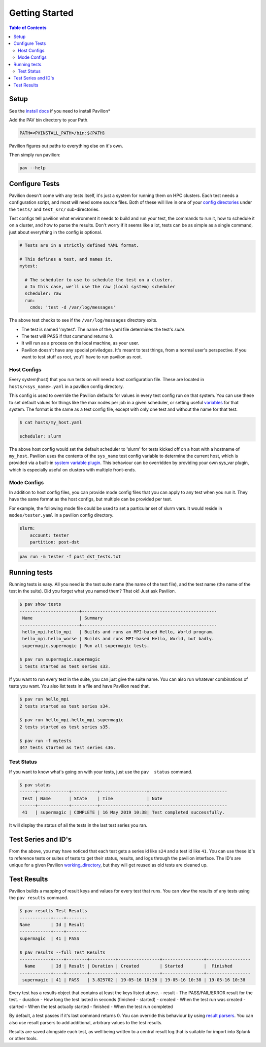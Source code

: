 Getting Started
===============


.. contents:: Table of Contents

Setup
~~~~~

See the `install docs <install.html>`__ if you need to install Pavilion*

Add the PAV bin directory to your Path.

.. code:: bash

    PATH=<PVINSTALL_PATH>/bin:${PATH}

Pavilion figures out paths to everything else on it's own.

Then simply run pavilion:

.. code:: bash

    pav --help

Configure Tests
~~~~~~~~~~~~~~~

Pavilion doesn't come with any tests itself, it's just a system for
running them on HPC clusters. Each test needs a configuration script,
and most will need some source files. Both of these will live in one of
your `config directories <config.html#config-directories>`__ under the
``tests/`` and ``test_src/`` sub-directories.

Test configs tell pavilion what environment it needs to build and run
your test, the commands to run it, how to schedule it on a cluster, and
how to parse the results. Don't worry if it seems like a lot, tests can
be as simple as a single command, just about everything in the config is
optional.

.. code:: yaml

    # Tests are in a strictly defined YAML format.

    # This defines a test, and names it.
    mytest: 

      # The scheduler to use to schedule the test on a cluster.
      # In this case, we'll use the raw (local system) scheduler
      scheduler: raw
      run: 
        cmds: 'test -d /var/log/messages'

The above test checks to see if the ``/var/log/messages`` directory
exits.

- The test is named 'mytest'. The name of the yaml file determines the
  test's *suite*.
- The test will PASS if that command returns 0.
- It will run as a process on the local machine, as your user.
- Pavilion doesn't have any special priviledges. It's meant to test things,
  from a normal user's perspective. If you want to test stuff as root, you'll
  have to run pavilion as root.

Host Configs
^^^^^^^^^^^^

Every system(host) that you run tests on will need a host configuration
file. These are located in ``hosts/<sys_name>.yaml`` in a pavilion
config directory.

This config is used to override the Pavilion defaults for values in
every test config run on that system. You can use these to set default
values for things like the max nodes per job in a given scheduler,
or setting useful `variables <tests/variables.html>`__ for that system. The
format is the same as a test config file, except with only one test and
without the name for that test.

.. code:: bash

    $ cat hosts/my_host.yaml

    scheduler: slurm

The above host config would set the default scheduler to 'slurm' for
tests kicked off on a host with a hostname of ``my_host``. Pavilion uses
the contents of the ``sys_name`` test config variable to determine the
current host, which is provided via a built-in `system variable
plugin <plugins/sys_vars.html>`__. This behaviour can be overridden by
providing your own sys\_var plugin, which is especially useful on
clusters with multiple front-ends.

Mode Configs
^^^^^^^^^^^^

In addition to host config files, you can provide mode config files that
you can apply to any test when you run it. They have the same format as
the host configs, but multiple can be provided per test.

For example, the following mode file could be used to set a particular
set of slurm vars. It would reside in ``modes/tester.yaml`` in a
pavilion config directory.

.. code:: yaml

    slurm: 
        account: tester
        partition: post-dst

.. code:: bash

    pav run -m tester -f post_dst_tests.txt

Running tests
~~~~~~~~~~~~~

Running tests is easy. All you need is the test suite name (the name of
the test file), and the test name (the name of the test in the suite).
Did you forget what you named them? That ok! Just ask Pavilion.

.. code:: bash

    $ pav show tests
    -----------------------+----------------------------------------------------
     Name                  | Summary                                            
    -----------------------+----------------------------------------------------
     hello_mpi.hello_mpi   | Builds and runs an MPI-based Hello, World program. 
     hello_mpi.hello_worse | Builds and runs MPI-based Hello, World, but badly.
     supermagic.supermagic | Run all supermagic tests.

    $ pav run supermagic.supermagic
    1 tests started as test series s33.

If you want to run every test in the suite, you can just give the suite
name. You can also run whatever combinations of tests you want. You also
list tests in a file and have Pavilion read that.

.. code:: bash

    $ pav run hello_mpi
    2 tests started as test series s34.

    $ pav run hello_mpi.hello_mpi supermagic
    2 tests started as test series s35.

    $ pav run -f mytests
    347 tests started as test series s36.

Test Status
^^^^^^^^^^^

If you want to know what's going on with your tests, just use the
``pav  status`` command.

.. code:: bash


    $ pav status
    ------+------------+----------+------------------+------------------------------
     Test | Name       | State    | Time             | Note
    ------+------------+----------+------------------+------------------------------
     41   | supermagic | COMPLETE | 16 May 2019 10:38| Test completed successfully. 

It will display the status of all the tests in the last test series you
ran.

Test Series and ID's
~~~~~~~~~~~~~~~~~~~~

From the above, you may have noticed that each test gets a series id
like ``s24`` and a test id like ``41``. You can use these id's to
reference tests or suites of tests to get their status, results, and
logs through the pavilion interface. The ID's are unique for a given
Pavilion `working\_directory <config.html#working_dir>`__, but they will
get reused as old tests are cleaned up.

Test Results
~~~~~~~~~~~~

Pavilion builds a mapping of result keys and values for every test that
runs. You can view the results of any tests using the ``pav results``
command.

.. code:: bash

    $ pav results Test Results
    ------------+----+--------
    Name        | Id | Result
    ------------+----+--------
    supermagic  | 41 | PASS

    $ pav results --full Test Results
    ------------+----+--------+----------+----------------+----------------+-----------------
      Name      | Id | Result | Duration | Created        | Started        |  Finished
    ------------+----+--------+----------+----------------+----------------+-----------------
     supermagic | 41 | PASS   | 3.825702 | 19-05-16 10:38 | 19-05-16 10:38 | 19-05-16 10:38


Every test has a results object that contains at least the keys listed
above. - result - The PASS/FAIL/ERROR result for the test. - duration -
How long the test lasted in seconds (finished - started) - created -
When the test run was created - started - When the test actually started
- finished - When the test run completed

By default, a test passes if it's last command returns 0. You can
override this behaviour by using `result parsers <tests/results.html>`__.
You can also use result parsers to add additional, arbitrary values to
the test results.

Results are saved alongside each test, as well being written to a
central result log that is suitable for import into Splunk or other
tools.
